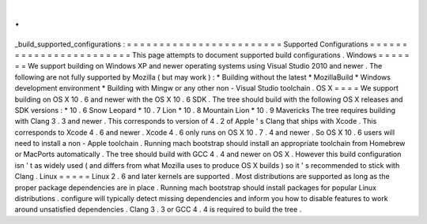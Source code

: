 .
.
_build_supported_configurations
:
=
=
=
=
=
=
=
=
=
=
=
=
=
=
=
=
=
=
=
=
=
=
=
=
Supported
Configurations
=
=
=
=
=
=
=
=
=
=
=
=
=
=
=
=
=
=
=
=
=
=
=
=
This
page
attempts
to
document
supported
build
configurations
.
Windows
=
=
=
=
=
=
=
We
support
building
on
Windows
XP
and
newer
operating
systems
using
Visual
Studio
2010
and
newer
.
The
following
are
not
fully
supported
by
Mozilla
(
but
may
work
)
:
*
Building
without
the
latest
*
MozillaBuild
*
Windows
development
environment
*
Building
with
Mingw
or
any
other
non
-
Visual
Studio
toolchain
.
OS
X
=
=
=
=
We
support
building
on
OS
X
10
.
6
and
newer
with
the
OS
X
10
.
6
SDK
.
The
tree
should
build
with
the
following
OS
X
releases
and
SDK
versions
:
*
10
.
6
Snow
Leopard
*
10
.
7
Lion
*
10
.
8
Mountain
Lion
*
10
.
9
Mavericks
The
tree
requires
building
with
Clang
3
.
3
and
newer
.
This
corresponds
to
version
of
4
.
2
of
Apple
'
s
Clang
that
ships
with
Xcode
.
This
corresponds
to
Xcode
4
.
6
and
newer
.
Xcode
4
.
6
only
runs
on
OS
X
10
.
7
.
4
and
newer
.
So
OS
X
10
.
6
users
will
need
to
install
a
non
-
Apple
toolchain
.
Running
mach
bootstrap
should
install
an
appropriate
toolchain
from
Homebrew
or
MacPorts
automatically
.
The
tree
should
build
with
GCC
4
.
4
and
newer
on
OS
X
.
However
this
build
configuration
isn
'
t
as
widely
used
(
and
differs
from
what
Mozilla
uses
to
produce
OS
X
builds
)
so
it
'
s
recommended
to
stick
with
Clang
.
Linux
=
=
=
=
=
Linux
2
.
6
and
later
kernels
are
supported
.
Most
distributions
are
supported
as
long
as
the
proper
package
dependencies
are
in
place
.
Running
mach
bootstrap
should
install
packages
for
popular
Linux
distributions
.
configure
will
typically
detect
missing
dependencies
and
inform
you
how
to
disable
features
to
work
around
unsatisfied
dependencies
.
Clang
3
.
3
or
GCC
4
.
4
is
required
to
build
the
tree
.
